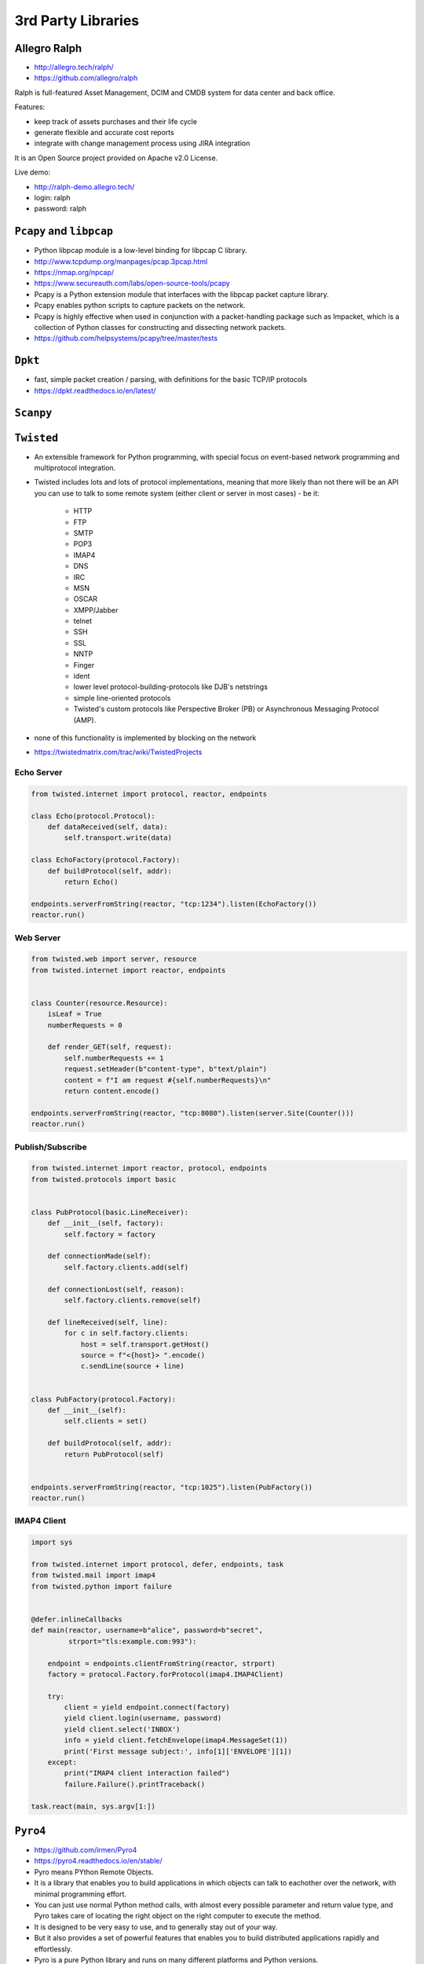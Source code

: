 *******************
3rd Party Libraries
*******************


Allegro Ralph
=============
* http://allegro.tech/ralph/
* https://github.com/allegro/ralph

Ralph is full-featured Asset Management, DCIM and CMDB system for data center and back office.

Features:

- keep track of assets purchases and their life cycle
- generate flexible and accurate cost reports
- integrate with change management process using JIRA integration

It is an Open Source project provided on Apache v2.0 License.

Live demo:

- http://ralph-demo.allegro.tech/
- login: ralph
- password: ralph


``Pcapy`` and ``libpcap``
=========================
* Python libpcap module is a low-level binding for libpcap C library.
* http://www.tcpdump.org/manpages/pcap.3pcap.html
* https://nmap.org/npcap/
* https://www.secureauth.com/labs/open-source-tools/pcapy
* Pcapy is a Python extension module that interfaces with the libpcap packet capture library.
* Pcapy enables python scripts to capture packets on the network.
* Pcapy is highly effective when used in conjunction with a packet-handling package such as Impacket, which is a collection of Python classes for constructing and dissecting network packets.
* https://github.com/helpsystems/pcapy/tree/master/tests


``Dpkt``
========
* fast, simple packet creation / parsing, with definitions for the basic TCP/IP protocols
* https://dpkt.readthedocs.io/en/latest/


``Scanpy``
==========


``Twisted``
===========
* An extensible framework for Python programming, with special focus on event-based network programming and multiprotocol integration.
* Twisted includes lots and lots of protocol implementations, meaning that more likely than not there will be an API you can use to talk to some remote system (either client or server in most cases) - be it:

    * HTTP
    * FTP
    * SMTP
    * POP3
    * IMAP4
    * DNS
    * IRC
    * MSN
    * OSCAR
    * XMPP/Jabber
    * telnet
    * SSH
    * SSL
    * NNTP
    * Finger
    * ident
    * lower level protocol-building-protocols like DJB's netstrings
    * simple line-oriented protocols
    * Twisted's custom protocols like Perspective Broker (PB) or Asynchronous Messaging Protocol (AMP).

* none of this functionality is implemented by blocking on the network
* https://twistedmatrix.com/trac/wiki/TwistedProjects

Echo Server
-----------
.. code-block:: python

    from twisted.internet import protocol, reactor, endpoints

    class Echo(protocol.Protocol):
        def dataReceived(self, data):
            self.transport.write(data)

    class EchoFactory(protocol.Factory):
        def buildProtocol(self, addr):
            return Echo()

    endpoints.serverFromString(reactor, "tcp:1234").listen(EchoFactory())
    reactor.run()

Web Server
----------
.. code-block:: python

    from twisted.web import server, resource
    from twisted.internet import reactor, endpoints


    class Counter(resource.Resource):
        isLeaf = True
        numberRequests = 0

        def render_GET(self, request):
            self.numberRequests += 1
            request.setHeader(b"content-type", b"text/plain")
            content = f"I am request #{self.numberRequests}\n"
            return content.encode()

    endpoints.serverFromString(reactor, "tcp:8080").listen(server.Site(Counter()))
    reactor.run()

Publish/Subscribe
-----------------
.. code-block:: python

    from twisted.internet import reactor, protocol, endpoints
    from twisted.protocols import basic


    class PubProtocol(basic.LineReceiver):
        def __init__(self, factory):
            self.factory = factory

        def connectionMade(self):
            self.factory.clients.add(self)

        def connectionLost(self, reason):
            self.factory.clients.remove(self)

        def lineReceived(self, line):
            for c in self.factory.clients:
                host = self.transport.getHost()
                source = f"<{host}> ".encode()
                c.sendLine(source + line)


    class PubFactory(protocol.Factory):
        def __init__(self):
            self.clients = set()

        def buildProtocol(self, addr):
            return PubProtocol(self)


    endpoints.serverFromString(reactor, "tcp:1025").listen(PubFactory())
    reactor.run()

IMAP4 Client
------------
.. code-block:: python

    import sys

    from twisted.internet import protocol, defer, endpoints, task
    from twisted.mail import imap4
    from twisted.python import failure


    @defer.inlineCallbacks
    def main(reactor, username=b"alice", password=b"secret",
             strport="tls:example.com:993"):

        endpoint = endpoints.clientFromString(reactor, strport)
        factory = protocol.Factory.forProtocol(imap4.IMAP4Client)

        try:
            client = yield endpoint.connect(factory)
            yield client.login(username, password)
            yield client.select('INBOX')
            info = yield client.fetchEnvelope(imap4.MessageSet(1))
            print('First message subject:', info[1]['ENVELOPE'][1])
        except:
            print("IMAP4 client interaction failed")
            failure.Failure().printTraceback()

    task.react(main, sys.argv[1:])


``Pyro4``
=========
* https://github.com/irmen/Pyro4
* https://pyro4.readthedocs.io/en/stable/
* Pyro means PYthon Remote Objects.
* It is a library that enables you to build applications in which objects can talk to eachother over the network, with minimal programming effort.
* You can just use normal Python method calls, with almost every possible parameter and return value type, and Pyro takes care of locating the right object on the right computer to execute the method.
* It is designed to be very easy to use, and to generally stay out of your way.
* But it also provides a set of powerful features that enables you to build distributed applications rapidly and effortlessly.
* Pyro is a pure Python library and runs on many different platforms and Python versions.


``Celery``
==========


``RabbitMQ``
============
